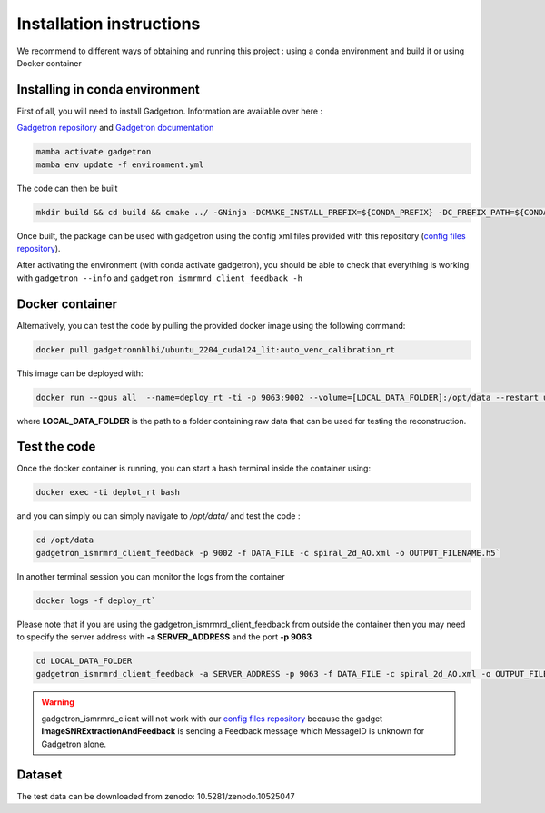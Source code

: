 Installation instructions
=========================

We recommend to different ways of obtaining and running this project : using a conda environment and build it or using Docker container

Installing in conda environment
-------------------------------

First of all, you will need to install Gadgetron. Information are available over here : 

`Gadgetron repository <https://gadgetron.readthedocs.io/en/latest/obtaining.html>`_ and `Gadgetron documentation <https://github.com/gadgetron/gadgetron>`_

.. code-block:: console

    mamba activate gadgetron
    mamba env update -f environment.yml

The code can then be built 

.. code-block:: console

    mkdir build && cd build && cmake ../ -GNinja -DCMAKE_INSTALL_PREFIX=${CONDA_PREFIX} -DC_PREFIX_PATH=${CONDA_PREFIX} -DUSE_CUDA=ON -DUSE_MKL=ON


Once built, the package can be used with gadgetron using the config xml files provided with this repository (`config files repository <https://github.com/NHLBI/lit_gadgetron/tree/auto_venc_calibration/config>`_).

After activating the environment (with conda activate gadgetron), you should be able to check that everything is working with ``gadgetron --info`` and ``gadgetron_ismrmrd_client_feedback -h``

Docker container 
----------------

Alternatively, you can test the code by pulling the provided docker image using the following command:

.. code-block:: console

    docker pull gadgetronnhlbi/ubuntu_2204_cuda124_lit:auto_venc_calibration_rt


This image can be deployed with: 

.. code-block:: console

    docker run --gpus all  --name=deploy_rt -ti -p 9063:9002 --volume=[LOCAL_DATA_FOLDER]:/opt/data --restart unless-stopped --detach gadgetronnhlbi/ubuntu_2204_cuda124_lit:auto_venc_calibration_rt`

where **LOCAL_DATA_FOLDER** is the path to a folder containing raw data that can be used for testing the reconstruction. 

Test the code 
-------------

Once the docker container is running, you can start a bash terminal inside the container using: 

.. code-block:: console

    docker exec -ti deplot_rt bash 

and you can simply ou can simply navigate to `/opt/data/` and test the code :

.. code-block:: console

    cd /opt/data
    gadgetron_ismrmrd_client_feedback -p 9002 -f DATA_FILE -c spiral_2d_AO.xml -o OUTPUT_FILENAME.h5` 


In another terminal session you can monitor the logs from the container 

.. code-block:: console

    docker logs -f deploy_rt`


Please note that if you are using the gadgetron_ismrmrd_client_feedback from outside the container then you may need to specify the server address with **-a SERVER_ADDRESS** and the port **-p 9063**

.. code-block:: console

    cd LOCAL_DATA_FOLDER
    gadgetron_ismrmrd_client_feedback -a SERVER_ADDRESS -p 9063 -f DATA_FILE -c spiral_2d_AO.xml -o OUTPUT_FILENAME.h5` 


.. warning::

    gadgetron_ismrmrd_client will not work with our `config files repository <https://github.com/NHLBI-MR/SNR-driven-flow/tree/main/config>`_ 
    because the gadget **ImageSNRExtractionAndFeedback** is sending 
    a Feedback message which MessageID is unknown for Gadgetron alone.

Dataset
-------

The test data can be downloaded from zenodo: 10.5281/zenodo.10525047
